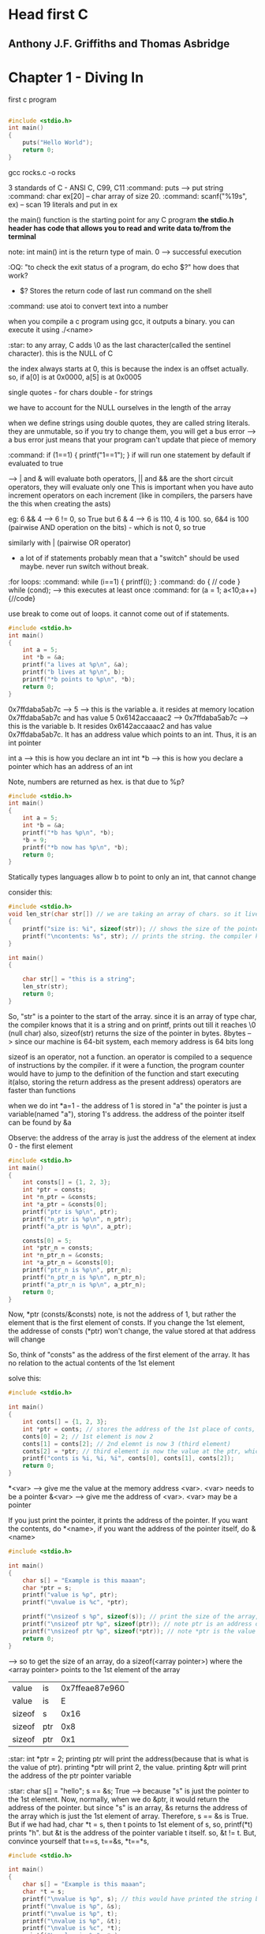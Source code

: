 * Head first C
** Anthony J.F. Griffiths and Thomas Asbridge

* Chapter 1 - Diving In

first c program

#+begin_src C

#include <stdio.h>
int main()
{
    puts("Hello World");
    return 0;
}
#+end_src

#+RESULTS:
: Hello World

gcc rocks.c -o rocks

3 standards of C - ANSI C, C99, C11
:command: puts --> put string
:command: char ex[20] -- char array of size 20.
:command: scanf("%19s", ex) -- scan 19 literals and put in ex

the main() function is the starting point for any C program
*the stdio.h header has code that allows you to read and write data to/from the terminal*

note: int main()
int is the return type of main. 0 --> successful execution

:OQ: "to check the exit status of a program, do echo $?" how does that work?
 - $? Stores the return code of last run command on the shell

:command: use atoi to convert text into a number

when you compile a c program using gcc, it outputs a binary.
you can execute it using ./<name>

# when running programs, we do ./<name>
# that is because on unix style OS, programs are run only if we specify the dir where they live or if the dir is in the path

:star: to any array, C adds \0 as the last character(called the sentinel character). this is the NULL of C

the index always starts at 0, this is because the index is an offset actually.
so, if a[0] is at 0x0000, a[5] is at 0x0005

single quotes - for chars
double - for strings

we have to account for the NULL ourselves in the length of the array

when we define strings using double quotes, they are called string literals. they are unmutable, so if you try to change them, you will get a bus error --> a bus error just means that your program can't update that piece of memory


:command: if (1==1) { printf("1==1"); }
if will run one statement by default if evaluated to true

--> | and & will evaluate both operators, || and && are the short circuit operators, they will evaluate only one
This is important when you have auto increment operators on each increment (like in compilers, the parsers have the this when creating the asts)

eg: 6 && 4 --> 6 != 0, so True
but 6 & 4 --> 6 is 110, 4 is 100. so, 6&4 is 100 (pairwise AND operation on the bits) - which is not 0, so true

similarly with | (pairwise OR operator)

- a lot of if statements probably mean that a "switch" should be used maybe. never run switch without break.


:for loops:
:command: while (i==1) { printf(i); }
:command: do { // code } while (cond); --> this executes at least once
:command: for (a = 1; a<10;a++) {//code}

use break to come out of loops. it cannot come out of if statements.

#+begin_src C
#include <stdio.h>
int main()
{
    int a = 5;
    int *b = &a;
    printf("a lives at %p\n", &a);
    printf("b lives at %p\n", b);
    printf("*b points to %p\n", *b);
    return 0;
}
#+end_src

#+RESULTS:
| a  | lives  | at | 0x7ffdaba5ab7c | --> &<var> gives the memory address of <var>
| b  | lives  | at | 0x7ffdaba5ab7c | --> b is a pointer, it's value is the address
| *b  | points | to |            0x5 | --> *b is the value of the memory pointed at by the pointer


0x7ffdaba5ab7c --> 5 --> this is the variable a. it resides at memory location 0x7ffdaba5ab7c and has value 5
0x6142accaaac2 --> 0x7ffdaba5ab7c --> this is the variable b. It resides 0x6142accaaac2 and has value 0x7ffdaba5ab7c. It has an address value which points to an int. Thus, it is an int pointer

int a --> this is how you declare an int
int *b --> this is how you declare a pointer which has an address of an int

Note, numbers are returned as hex. is that due to %p?

#+begin_src C
#include <stdio.h>
int main()
{
    int a = 5;
    int *b = &a;
    printf("*b has %p\n", *b);
    *b = 9;
    printf("*b now has %p\n", *b);
    return 0;
}
#+end_src

#+RESULTS:
| *b | has | 0x5 |     |
| *b | now | has | 0x9 |

Statically types languages allow b to point to only an int, that cannot change

consider this:

#+begin_src C
#include <stdio.h>
void len_str(char str[]) // we are taking an array of chars. so it lives in the stack frame of the function len_str. had we taken an char pointer, pointing to a string literal, it would have lived in the constants section
{
    printf("size is: %i", sizeof(str)); // shows the size of the pointer
    printf("\ncontents: %s", str); // prints the string. the compiler knows that the str points to the 1st element of a char, so, it prints it out
}

int main()
{

    char str[] = "this is a string";
    len_str(str);
    return 0;
}
#+end_src

#+RESULTS:
| size      | is:  |  8 |   |        |
| contents: | this | is | a | string |

So, "str" is a pointer to the start of the array. since it is an array of type char, the compiler knows that it is a string and on printf, prints out till it reaches \0 (null char)
also, sizeof(str) returns the size of the pointer in bytes. 8bytes --> since our machine is 64-bit system, each memory address is 64 bits long

sizeof is an operator, not a function. an operator is compiled to a sequence of instructions by the compiler. if it were a function, the program counter would have to jump to the definition of the function and start executing it(also, storing the return address as the present address)
operators are faster than functions

when we do int *a=1 - the address of 1 is stored in "a"
the pointer is just a variable(named "a"), storing 1's address. the address of the pointer itself can be found by &a


Observe: the address of the array is just the address of the element at index 0 - the first element
#+begin_src C
#include <stdio.h>
int main()
{
    int consts[] = {1, 2, 3};
    int *ptr = consts;
    int *n_ptr = &consts;
    int *a_ptr = &consts[0];
    printf("ptr is %p\n", ptr);
    printf("n_ptr is %p\n", n_ptr);
    printf("a_ptr is %p\n", a_ptr);

    consts[0] = 5;
    int *ptr_n = consts;
    int *n_ptr_n = &consts;
    int *a_ptr_n = &consts[0];
    printf("ptr_n is %p\n", ptr_n);
    printf("n_ptr_n is %p\n", n_ptr_n);
    printf("a_ptr_n is %p\n", a_ptr_n);
    return 0;
}
#+end_src

#+RESULTS:
| ptr     | is | 0x7ffe872b88e0 |
| n_ptr   | is | 0x7ffe872b88e0 |
| a_ptr   | is | 0x7ffe872b88e0 |
| ptr_n   | is | 0x7ffe872b88e0 |
| n_ptr_n | is | 0x7ffe872b88e0 |
| a_ptr_n | is | 0x7ffe872b88e0 |

Now, *ptr (consts/&consts) note, is not the address of 1, but rather the element that is the first element of consts. If you change the 1st element, the addresse of consts (*ptr) won't change, the value stored at that address will change

So, think of "consts" as the address of the first element of the array. It has no relation to the actual contents of the 1st element

solve this:

#+begin_src C
#include <stdio.h>

int main()
{
    int conts[] = {1, 2, 3};
    int *ptr = conts; // stores the address of the 1st place of conts, right now it has 1
    conts[0] = 2; // 1st element is now 2
    conts[1] = conts[2]; // 2nd elemnt is now 3 (third element)
    conts[2] = *ptr; // third element is now the value at the ptr, which points to the 1st element of conts, which is 2
    printf("conts is %i, %i, %i", conts[0], conts[1], conts[2]);
    return 0;
}
#+end_src

#+RESULTS:
| conts is 2 | 3 | 2 |

*<var> --> give me the value at the memory address <var>. <var> needs to be a pointer
&<var> --> give me the address of <var>. <var> may be a pointer

If you just print the pointer, it prints the address of the pointer. If you want the contents, do *<name>, if you want the address of the pointer itself, do &<name>

#+begin_src C
#include <stdio.h>

int main()
{
    char s[] = "Example is this maaan";
    char *ptr = s;
    printf("value is %p", ptr);
    printf("\nvalue is %c", *ptr);

    printf("\nsizeof s %p", sizeof(s)); // print the size of the array, C will know that this "s" is an array and print it's full size
    printf("\nsizeof ptr %p", sizeof(ptr)); // note ptr is an address of the 1st element of array "s", so 8bytes (64 bit machine)
    printf("\nsizeof ptr %p", sizeof(*ptr)); // note *ptr is the value of the thing that ptr points to, which is the 1st element of "s". size is 1
    return 0;
}
#+end_src

--> so to get the size of an array, do a sizeof(<array pointer>) where the <array pointer> points to the 1st element of the array

#+RESULTS:
| value  | is  | 0x7ffeae87e960 |
| value  | is  |              E |
| sizeof | s   |           0x16 |
| sizeof | ptr |            0x8 |
| sizeof | ptr |            0x1 |

:star: int *ptr = 2; printing ptr will print the address(because that is what is the value of ptr). printing *ptr will print 2, the value. printing &ptr will print the address of the ptr pointer variable

:star: char s[] = "hello";  s == &s; True --> because "s" is just the pointer to the 1st element. Now, normally, when we do &ptr, it would return the address of the pointer. but since "s" is an array, &s returns the address of the array which is just the 1st element of array. Therefore, s == &s is True. But if we had had, char *t = s, then t points to 1st element of s, so, printf(*t) prints "h". but &t is the address of the pointer variable t itself. so, &t != t. But, convince yourself that t==s, t==&s, *t==*s,

#+begin_src C
#include <stdio.h>

int main()
{
    char s[] = "Example is this maaan";
    char *t = s;
    printf("\nvalue is %p", s); // this would have printed the string but because of %p, it prints the address
    printf("\nvalue is %p", &s);
    printf("\nvalue is %p", t);
    printf("\nvalue is %p", &t);
    printf("\nvalue is %c", *t);
    printf("\nvalue is %c", *s);
    return 0;
}
#+end_src

#+RESULTS:
| value | is | 0x7fff4721c5e0 |
| value | is | 0x7fff4721c5e0 |
| value | is | 0x7fff4721c5e0 |
| value | is | 0x7fff4721c5d8 |
| value | is |              E |
| value | is |              E |

When we say char s[] = "there";, "s" is a variable that points to the 1st element of the array.
the array lives in the memory, it consumes 6 blocks, so, "s" is simply the pointer to the 1st one. there is no block stored for "s" which stores the value of s(the address of the 1st element of array). But when we do char *t = s, there is a block stored in the memory for t (who's address can be found by &t) which has as it's value the address of the 1st element of array "s". So, we can make "t" point somewhere else too. But we can't make "s" point to somewhere else. now we know why s==&s - True

s is just a label, which points to the first character ('h') of the array in memory. It is not a variable in the true sense, as in it has no memory allocated to it, it is just a label on the memory of 'h'

Pointer decay - when we pass a pointer of an array, (when we pass "s" to a function), we loose the information of it's length. we just have the starting position and we will have to scan till we reach \0 to know the length of the pointer


We can add to addresses also, eg:
#+begin_src C
#include <stdio.h>
int main()
{
    char msg[] = "Hello, there";
    int c = 0;
    do
    {
        printf("%c", *(msg+c)); // so, msg[0]==*msg, msg[2]==*(msg+2)
        c+=1;
    } while (*(msg+c)!='\0');
    printf("\n%p\n", *(msg+c+1)); // just priting one extra address, it has (nil)
    printf(msg); // this prints till \0
    return 0;
}
#+end_src

#+RESULTS:
| Hello, | there |
| (nil)  |       |
| Hello, | there |

When we add 1 to the array pointer, it moves to the next element.
So, printf(msg+1) would print "ello, there"


:star: int doses[]={1, 2, 3, 4}; doses[3] == *(doses+3) == *(3+doses) == 3[doses]
:command: scanf("%39s", name); --> scanf is a function that takes in the pointer to which to store the data. you can either give it the array pointer or a pointer to a variable. so, name is --> char name[]; or you can also give it --> int a; scanf("%i", &a); recall &a is the address of a. scanf can cause buffer overflow if the user enters more than the specified limit. So, scanf always needs an address

:command: a better? alternative is fgets() which takes as arguments pointer to a buffer, max size of the string (/0 included), source of input eg: fgets(food, sizeof(food), stdin);

:star: array variables are pointers (to the first element of array). They are different from normal pointers in that name, &name are the same. That is to say that they aren't allocated seperate space on the stack, *they are just a label attached to the address of the first element of the array*. So, when you printf(name); it will print the array (till the \0 char), with other pointers, it would have printed the address


consider this:
#+begin_src C
#include <stdio.h>

int main()
{
    char *cards = "JQK"; // here, cards is a pointer to the string literal
    cards[2] = cards[1]; //error
    return 0;
}
#+end_src

Error because string literals are immutable, and they can never be updated. you can if you create an array from a string literal like so: char cards[] = "JQK";
This is because the string literals live in "constants" section of the memory which is read-only

#+ATTR_ORG: :width 400
#+ATTR_ORG: :height 400
#+DOWNLOADED: /tmp/screenshot.png @ 2017-08-21 08:04:01
[[file:assets/screenshot_2017-08-21_08-04-01.png]]

Note the "cards" variable lives in the stack.

to change it, make a copy: char cards[] = "JQK"; // here, cards is an array, actually, cards is still a pointer that points to the 1st element of the array

"When you pass an array as an function argument, you pass a pointer (to the 1st element of array) and then you cannot change the array"
#+begin_src C
#include <stdio.h>

void change_str(char str[]) // void change_str(char *str) also works, because main has str defined as a char array and not a string literal
{
    str[0] = 'a';
    printf(str);
}

int main()
{
    char str[] = "hello";
    change_str(str);
    return 0;
}
#+end_src

#+RESULTS:
: aello

we were able to do it because the array lives in the stack, (char str[] = "hello"). If it had lived in the constants area, char str = "hello";, then it wouldn't have worked

Oh wait, C is pass by value. So, it works.

- declaration --> a piece of code that declares something (a variable, a function) exists.
- scanf is short for scan formatted
- stack --> function's local variable storage
- heap --> for dynamic memory
- globals --> variables that live outside of functions and are visible to every function
- constants --> read-only memory (for eg, string literals)
- code --> has the actual code


** String Theory

string.h is for string manipulation, it is part of the C standard library

"You get some free code when you install a C compiler"
So, the headers(and the standard library) are part of the compilers, if you think about it
The library is made up of header files. A header file lists all the functions that live in a particular section of the library.

The printf, scanf functions were from the stdio.h header file

#+ATTR_ORG: :width 400
#+ATTR_ORG: :height 400
[[~/Pictures/org-inline/head_first_c_2.png]]


strstr("hello", "el"); --> will find the location of string "el" and return the address of "e"

Global scope - the variables that live outside any function definitation

An array of arrays vs. Array of Pointers

to store a list of string literals, use an array of pointers
    char *names_for_dogs[] = {"Rocky", "Olive", "Julius"};


* Chapter 3 - Creating small tools

We already know how to read and write files using C. the modes etc, we use in Python are all taken from C

when we do scanf, it doesn't care where the data comes in from, so on the terminal, we can give it input from a file etc
scanf always uses pointers, to put the data read from the input in
eg: float longitude; scanf("%f", &longitude); -- here, it uses the stdin which is the default when no file descriptor is defined

** redirection

the program always reads the input from stdin, gives output to stdout. we can "redirect" the stdin and stdout so that they use files etc
#+ATTR_ORG: :width 400
#+ATTR_ORG: :height 400
#+ATTR_ORG: :width 400
#+ATTR_ORG: :height 400
#+DOWNLOADED: /tmp/screenshot.png @ 2017-08-21 08:09:57
[[file:assets/screenshot_2017-08-21_08-09-57.png]]

*** input
- ./geo2json < gpsdata.csv
here, we are telling the OS to provide the data from the file into the stdin of the program

*** output
- ./geo2json < gpsdata.csv > output.json
here, we are telling the OS to send the output to output.json

*** stderr
- ./geo2json < gpsdata.csv > output.json 2> errors.txt

when we use printf, it just calls fprintf under the hood. which has the syntax:

 fprintf(<file descriptor>, "some string") (eg: fprintf(stdout, "txt")

hence, to send to stderr, we can do this:

 fprintf(stderr, "txt")

and the redirect the stderr to some file (by default it is to the terminal aka stdout)

** piping
to solve a big problem, we should divide it into small problems and then make small tools to solve them, and connect the solutions from the small tools to solve the big problem.

The | symbol is a pipe that connects the Standard Output of one process to the standard input of another process
so, to filter the coordinates first and send the filtered ones for jsonification,
    (./filter | ./geo2json) < geodata.csv > output.json

we can create more than 1 file handlers and redirect the output to them. open them using the fopen utility.
    FILE *in_file = fopen("input.txt", "r");

the modes are "r", "w", "a"

To close it, fclose(in_file);

giving args to main()
./categorize mermain mermain.csv elvis elvis.csv the_rest.csv


So, the main becomes:
int main(int argc, char *argv[])
the argc is the count of the args. argv is an array of pointers, pointing to the args's memory location(the args are all strings ((string literals)))

command line args: getopt()
each time you call it, it returns the next option it finds on the command line
it is a part of the unistd.h header which is not a part of the std C library. It gives the program access to some of the POSIX libraries. POSIX was an attempt to create a common set of functions for use across all popular OSes. (a standardization effort to make portability easier, to have all OSes give one api to the software to interact with the OS)

#+begin_src C
#include <stdio.h>
#include <unistd.h>
// ae: means we take the -a flag and the -e flag needs an arg
int main()
{
    ...
    while((ch==getopt(argc, argv, "ae:"))!=EOF)
    {
        switch(ch)
        {
            case 'e':
                engline_count = optarg; // optarg holds the arg supplied to "e"
                ...
        }
    }
    argc -=optind
    argc += optind
    return 0;
}
#+end_src


* Chapter 4 - Small files, make

** C datatypes:
*** char
each char is stored in the computer's memory as a character code; that's just a number. So, A is stored as 65 (A's ascii code)
*** int
size x
*** short
size x/2 generally
*** long
size 2x generally
*** float
size y
*** double
size 2y generally

casting:
int a = 2;
float b = (float)a;

prefixing datatypes:
1. "unsigned"
- will make the number unsigned, that is to say, unsigned int will be able to store double the values as signed int (which is the default)
eg, unsigned char c; will store nos from 0 to 255

2. "long"
- prefixing any data type with long will make it longer.

To find out the limits of int, float etc(which are platform dependent), we can do:
#+begin_src C
#include <stdio.h>
#include <limits.h>
#include <float.h>

int main()
{
    printf("The value of INT_MAX is: %i\n", INT_MAX);
    printf("The value of INT_MIN is: %i\n", INT_MIN);
    printf("The value of FLT_MAX is: %f\n", FLT_MAX);
    printf("The value of FLT_MIN is: %f\n", FLT_MIN);
    printf("The size of float is: %i bytes\n", sizeof(float));
    printf("The size of int is: %i bytes\n", sizeof(int));
    return 0;
}
#+end_src

#+RESULTS:
| The | value | of | INT_MAX | is: |             2147483647 |       |
| The | value | of | INT_MIN | is: |            -2147483648 |       |
| The | value | of | FLT_MAX | is: | 3.4028234663852886e+38 |       |
| The | value | of | FLT_MIN | is: |                    0.0 |       |
| The | size  | of | float   | is: |                      4 | bytes |
| The | size  | of | int     | is: |                      4 | bytes |


8-bit/64-bit etc
The bit size of a computer can refer to the size of its CPU instructions, or the amount of data the CPU can read from memory. The bit size is really favored size of numbers that the computer can deal with.


If you use a function without declaring it (i.e. if it comes after the main() function), the compiler will assume that it will return an int and compile the code. If it doesn't there will be an error at runtime.

So, you must declare it like so:
    float do_something_fantastic();

you can put the function declaration in a header file. (a file with /.h/ extension)
and include it like so: #include "myHeader.h"
not angular brackets because they are reserved for the library header files

The #include command is a preprocessing step. It will include the contents of the header file into the current file.

Here are all the reserved keywords in C.

| auto    | if       | break    |
| int     | case     | long     |
| char    | register | continue |
| return  | default  | short    |
| do      | sizeof   | double   |
| static  | else     | struct   |
| entry   | switch   | extern   |
| typedef | float    | union    |
| for     | unsigned | goto     |
| while   | enum     | void     |
| const   | signed   | volatile |

That's it

(PCAL - preprocessing, compilation, assembling (dumb lookup), linking)
The C raw source code --> preprocessing, which puts the header code into the source code file --> convert the code to an intermediate representation --> run optimization passes, remove dead code etc --> get assembly code --> generate the machine or *object* code

The object code is generated for each source file. And then *they are all linked together* so that code from one file can call code from another file etc

** header files
 - When the compiler comes across a function that isn't defined, it assumes that it returns an int
   - this will cause problems if the function doesn't
   - you can avoid this by a function declaration, eg: float my_func(float a_float);

 - You can take all the stub function declarations and put it in a *header file*
 - You have to include the header file in your code with #include "my_header.h"
 - the angle brackets are for stdlib files and the compiler will look for those there (/usr/local/include etc)
 - your header files have to be in the same dir as you .c files, or use #include "my_dir/my_header.h" - relative path
 - *#include is a preprocessor instruction*


** sharing code
say there is a function "shared_fn" that needs to be shared
put it in "shared_fn.c"
now, make a header file "shared_fn.h" with the contents:
    void shared_fn(char *message);
(just the signature of the shared_fn)

then, in your project, use it like so:

    #include "shared_fn.h"
    int main()
    {
        char[] msg = "hello";
        shared_fn(msg);
    }

compile it like this: gcc message_hider.c shared_fn.c -o message_huder

To share variables - use the extern keyword. extern int passcode;

If you have a very large program, with lots of files, after every change, recompiling them will take a lot of time.
    gcc *.c -o launch
So, do this:
    gcc -c *.c
this will output the object code
now, do this:
    gcc *.o -o launch
this will take the object code files, link them together and produce an executable binary

If you change any one file, just compile that single file and then run the link phase again

* Chapter 5 - Structs

#+begin_src C
#include <stdio.h>

int main()
{
    int a = 1;
    printf("%p\n", a);
    printf("%p\n", &a);
//    printf("%p\n", *a); *<var> prints the value of the address location var. but, "a" is an int, it's not an address location, so this will error out
    printf("%p\n", *&a); // "print the value at address of a", which is the int 1
    return 0;
}
#+end_src

#+RESULTS:
|            0x1 |
| 0x7ffdfcab5584 |
|            0x1 |
